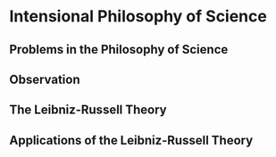 * Intensional Philosophy of Science
** Problems in the Philosophy of Science
** Observation
** The Leibniz-Russell Theory
** Applications of the Leibniz-Russell Theory
